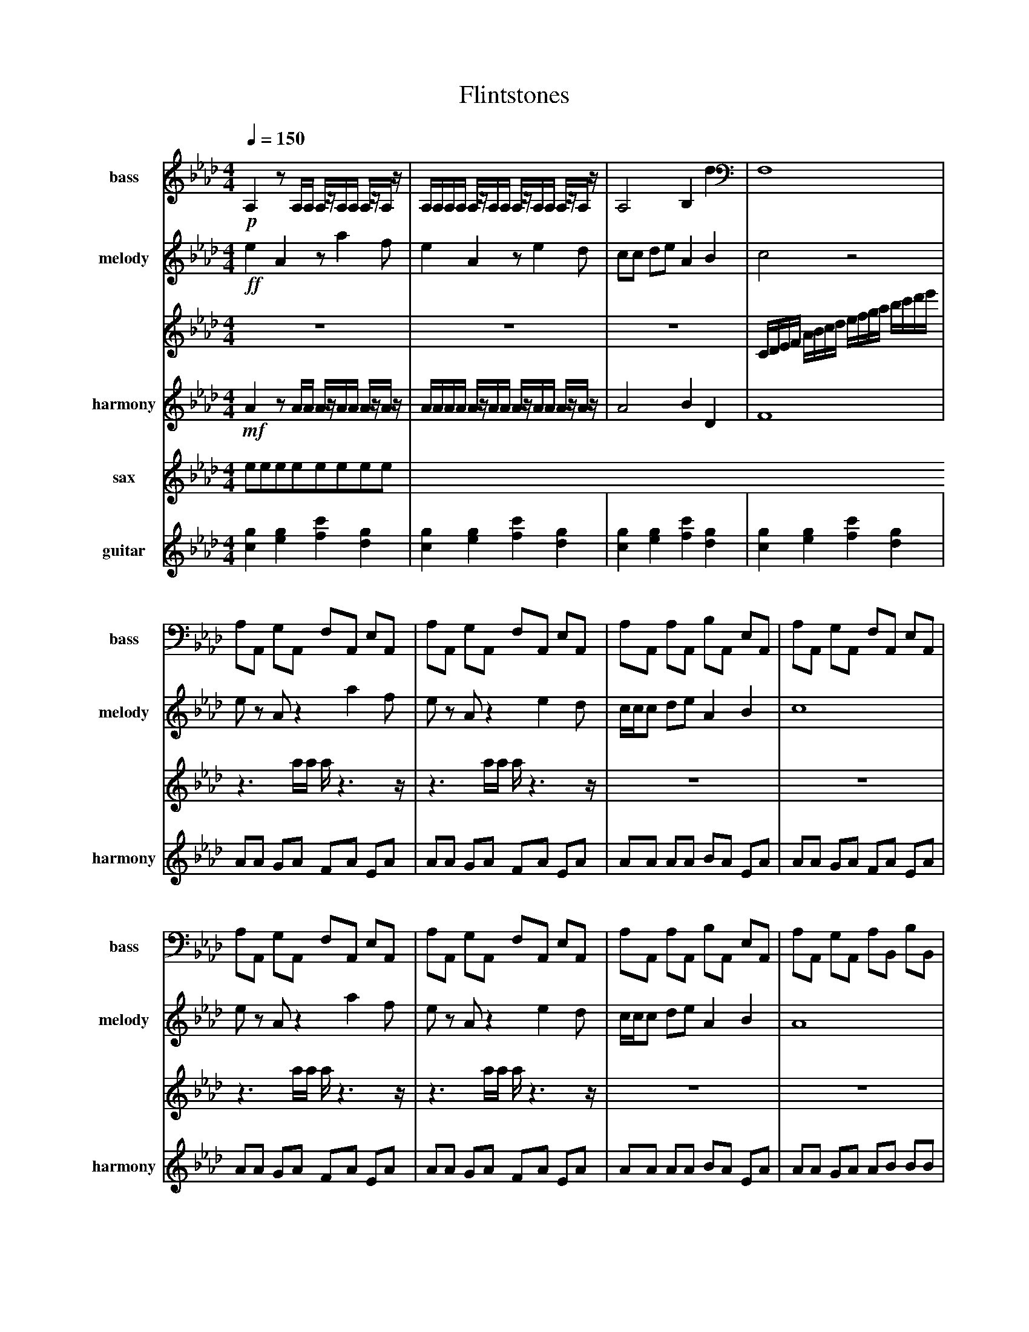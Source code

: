 
X:1
T:Flintstones
M:4/4
L:1/8
Q:1/4=150
K:Abmaj% 3 flats
V:1 name=bass sname=bass
% %MIDI program 58  %tuba
%%MIDI program 57    %trombone
!p!
A,2 zA,/2A,/2 A,/2z/2A,/2A,/2 A,/2z/2A,/2z/2| \
A,/2A,/2A,/2A,/2 A,/2z/2A,/2A,/2 A,/2z/2A,/2A,/2 A,/2z/2A,/2z/2| \
A,4 B,2 d2| \
F,8|
A,A,, G,A,, F,A,, E,A,,| \
A,A,, G,A,, F,A,, E,A,,| \
A,A,, A,A,, B,A,, E,A,,| \
A,A,, G,A,, F,A,, E,A,,|
A,A,, G,A,, F,A,, E,A,,| \
A,A,, G,A,, F,A,, E,A,,| \
A,A,, A,A,, B,A,, E,A,,| \
A,A,, G,A,, A,B,, B,B,,|
CA,, B,A,, A,A,, G,A,,| \
F,=A,, G,A,, A,A,, CA,,| \
B,B,, A,B,, G,A,, F,A,,| \
E,E,, F,E,, G,E,, B,E,,|
A,A,, G,A,, F,F,, E,F,,| \
A,A,, B,A,, CB,, EB,,| \
A,C, CC, E,A,, A,A,,| \
A,C, CC, E,A,, A,A,,|
A,C, CC, E,A,, A,A,,| \
A,A,, G,A,, A,A,, 
V:2 name=melody sname=melody
%%MIDI program 53
!ff!e2 A2 za2f| \
e2 A2 ze2d| \
cc de A2 B2| \
c4 z4|
ez Az2a2f| \
ez Az2e2d| \
c/2c/2c de A2 B2| \
c8|
ez Az2a2f| \
ez Az2e2d| \
c/2c/2c de A2 B2| \
A8|
gz cz2a2g| \
gf fg fz3| \
fz Bz2g2f| \
fe ef ez3|
ez Az2a2f| \
ez Az2e2d| \
c/2c/2c de A2 B2| \
zc de A2 B2|
zc de A2 B2| \
A6 
%%MIDI program 53
%%MIDI program 53
%%MIDI program 53
V:3
%%MIDI program 52
%%MIDI program 52
%%MIDI program 52
z8| \
z8| \
z8| \
C/2D/2E/2F/2 A/2B/2c/2d/2 e/2f/2g/2a/2 b/2c'/2d'/2e'/2|
z3a/2a/2 a/2z3z/2| \
z3a/2a/2 a/2z3z/2| \
z8| \
z8|
z3a/2a/2 a/2z3z/2| \
z3a/2a/2 a/2z3z/2| \
z8| \
z8|
z3c'/2c'/2 c'/2z3z/2| \
z4 z=a''/2z/2 a''/2z3/2| \
z3b/2b/2 b/2z3z/2| \
z4 z=e''/2z/2 e''/2z3/2|
z3a/2a/2 a/2z3z/2| \
z3a/2a/2 a/2z3z/2| \
z6 zB/2B/2| \
b/2z6z/2B/2B/2|
b/2
V:4 name=harmony sname=harmony
%%MIDI program 71   %sax
!mf!
A2 zA/2A/2 A/2z/2A/2A/2 A/2z/2A/2z/2| \
A/2A/2A/2A/2 A/2z/2A/2A/2 A/2z/2A/2A/2 A/2z/2A/2z/2| \
A4 B2 D2| \
F8|
AA GA FA EA| \
AA GA FA EA| \
AA AA BA EA| \
AA GA FA EA|
AA GA FA EA| \
AA GA FA EA| \
AA AA BA EA| \
AA GA AB BB|
CA BA AA GA| \
F=A GA AA CA| \
BB AB GA FA| \
EE FE GE BE|
AA GA FF EF| \
AA BA CB EB| \
AC CC EA AA| \
AC CC EA AA|
AC CC EA AA| \
AA GA AA 
V:sax name=sax sname=sax transpose=0
eeeeeeee | 
V:guitar name=guitar sname=guitar transpose=-12
%%MIDI program 30   %guitar
[cg]2 [eg]2 [fc']2 [gd]2 | 
[cg]2 [eg]2 [fc']2 [gd]2 | 
[cg]2 [eg]2 [fc']2 [gd]2 | 
[cg]2 [eg]2 [fc']2 [gd]2 | 

